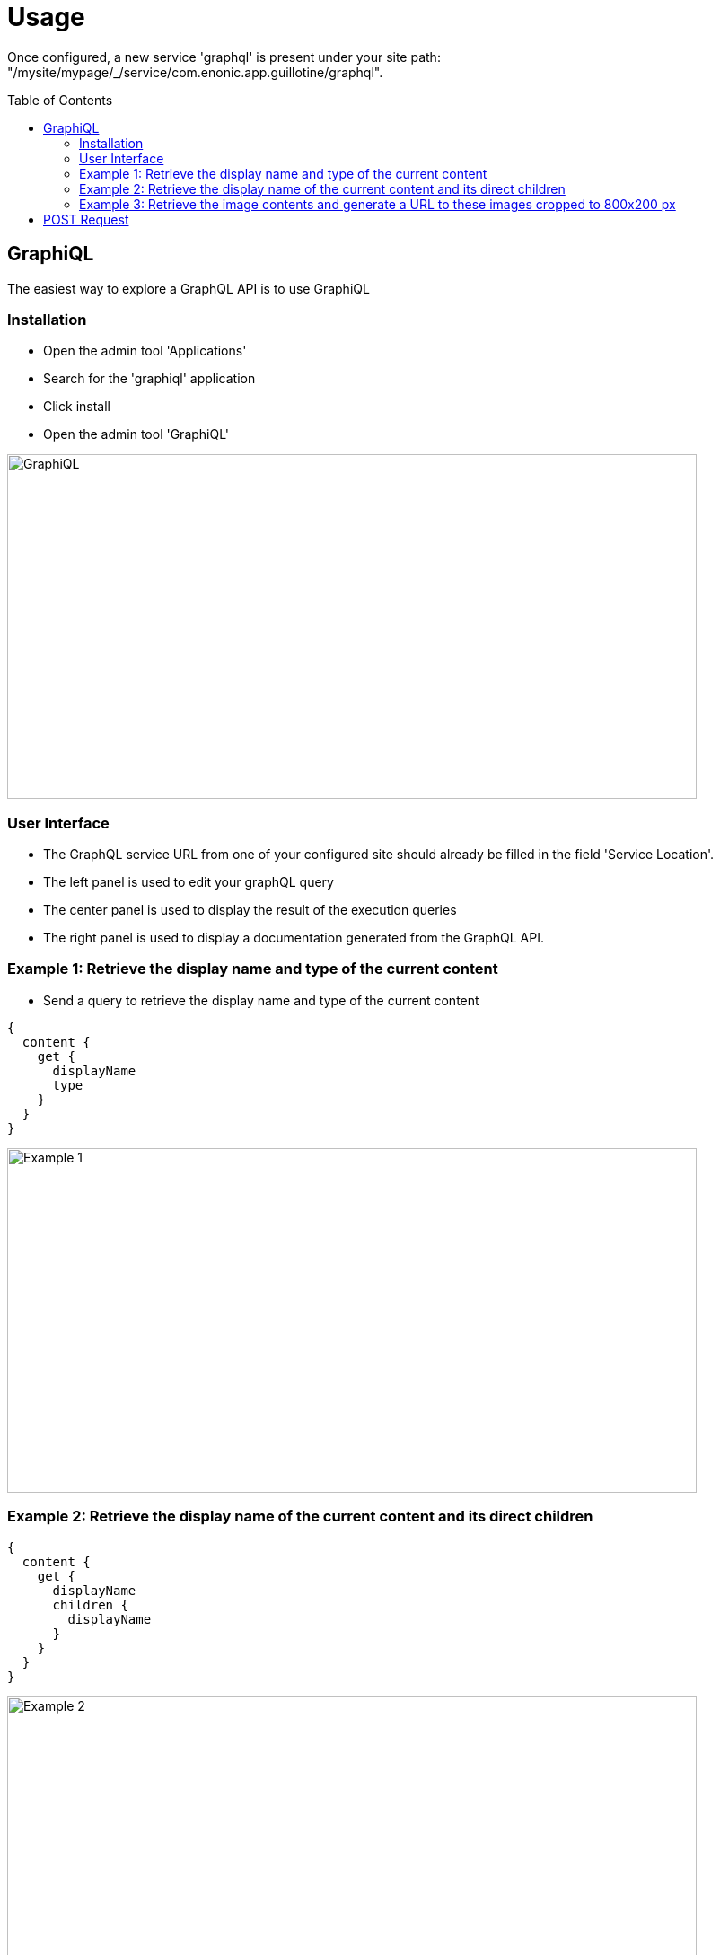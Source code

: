 = Usage
:toc: macro

Once configured, a new service 'graphql' is present under your site path: "/mysite/mypage/_/service/com.enonic.app.guillotine/graphql".

toc::[]

== GraphiQL

The easiest way to explore a GraphQL API is to use GraphiQL

=== Installation 

* Open the admin tool 'Applications'
* Search for the 'graphiql' application
* Click install
* Open the admin tool 'GraphiQL'

image::img/graphiql.png[GraphiQL,768,384]

=== User Interface

* The GraphQL service URL from one of your configured site should already be filled in the field 'Service Location'.
* The left panel is used to edit your graphQL query
* The center panel is used to display the result of the execution queries
* The right panel is used to display a documentation generated from the GraphQL API.

=== Example 1: Retrieve the display name and type of the current content

* Send a query to retrieve the display name and type of the current content

----
{
  content {
    get {
      displayName
      type
    }
  }
}
----

image::img/example1.png[Example 1,768,384]

=== Example 2: Retrieve the display name of the current content and its direct children

----
{
  content {
    get {
      displayName
      children {
        displayName
      }
    }
  }
}
----

image::img/example2.png[Example 2,768,384]

=== Example 3: Retrieve the image contents and generate a URL to these images cropped to 800x200 px

----
{
  content {
    query(contentTypes:"media:image") {
      displayName
      ... on media_Image {
        imageUrl(scale:"block(800,200)",type:absolute)
      }
    }
  }
}
----

image::img/example3.png[Example 3,768,384]

== POST Request

To use the Guillotine API, your application will send all its request to the GraphQL service: "/mysite/mypage/_/service/com.enonic.app.guillotine/graphql"

The service is expecting to receive a POST request with inside its body:
- A mandatory 'query' String
- An optional 'variables' Object

image::img/service.png[Request]